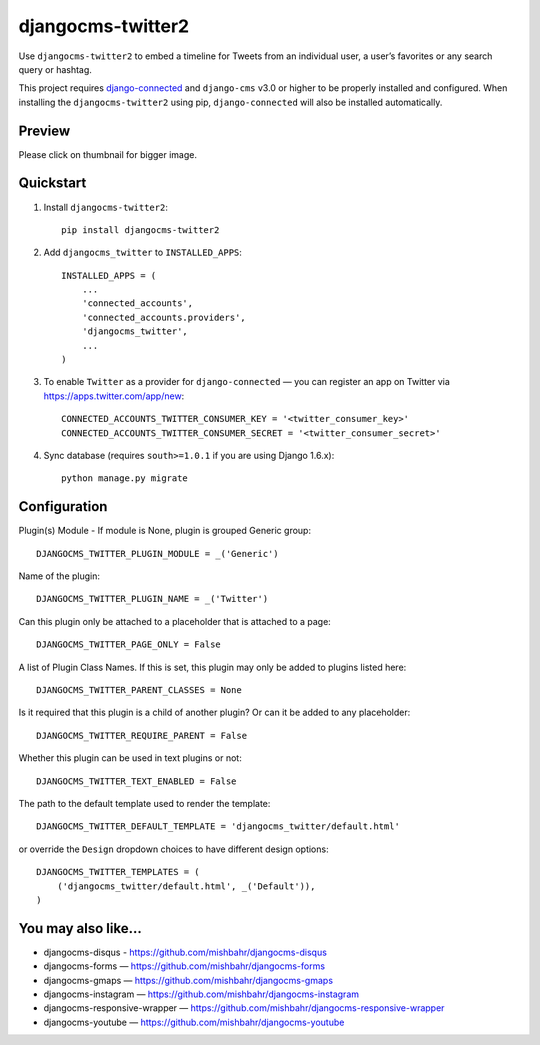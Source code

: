 =============================
djangocms-twitter2
=============================

.. image:: http://img.shields.io/travis/mishbahr/djangocms-twitter2.svg?style=flat-square
    :target: https://travis-ci.org/mishbahr/djangocms-twitter2/

.. image:: http://img.shields.io/pypi/v/djangocms-twitter2.svg?style=flat-square
    :target: https://pypi.python.org/pypi/djangocms-twitter2/
    :alt: Latest Version

.. image:: http://img.shields.io/pypi/dm/djangocms-twitter2.svg?style=flat-square
    :target: https://pypi.python.org/pypi/djangocms-twitter2/
    :alt: Downloads

.. image:: http://img.shields.io/pypi/l/djangocms-twitter2.svg?style=flat-square
    :target: https://pypi.python.org/pypi/djangocms-twitter2/
    :alt: License

.. image:: http://img.shields.io/coveralls/mishbahr/djangocms-twitter2.svg?style=flat-square
  :target: https://coveralls.io/r/mishbahr/djangocms-twitter2?branch=master


Use ``djangocms-twitter2`` to embed a timeline for Tweets from an individual user, a user’s favorites or any search query or hashtag.

This project requires `django-connected <https://github.com/mishbahr/django-connected>`_ and ``django-cms`` v3.0 or higher to be properly installed and configured. When installing the ``djangocms-twitter2`` using pip, ``django-connected`` will also be installed automatically.


Preview
--------

Please click on thumbnail for bigger image.

.. image:: http://mishbahr.github.io/djangocms-twitter2/assets/djangocms-twitter2_001.png
  :width: 768px
  :align: center

Quickstart
----------

1. Install ``djangocms-twitter2``::

    pip install djangocms-twitter2

2. Add ``djangocms_twitter`` to ``INSTALLED_APPS``::

    INSTALLED_APPS = (
        ...
        'connected_accounts',
        'connected_accounts.providers',
        'djangocms_twitter',
        ...
    )

3. To enable ``Twitter`` as a provider for ``django-connected`` — you can register an app on Twitter via https://apps.twitter.com/app/new::

    CONNECTED_ACCOUNTS_TWITTER_CONSUMER_KEY = '<twitter_consumer_key>'
    CONNECTED_ACCOUNTS_TWITTER_CONSUMER_SECRET = '<twitter_consumer_secret>'


4. Sync database (requires ``south>=1.0.1`` if you are using Django 1.6.x)::

    python manage.py migrate


Configuration
--------------

Plugin(s) Module - If module is None, plugin is grouped Generic group::

    DJANGOCMS_TWITTER_PLUGIN_MODULE = _('Generic')

Name of the plugin::

    DJANGOCMS_TWITTER_PLUGIN_NAME = _('Twitter')

Can this plugin only be attached to a placeholder that is attached to a page::

    DJANGOCMS_TWITTER_PAGE_ONLY = False

A list of Plugin Class Names. If this is set, this plugin may only be added to plugins listed here::

    DJANGOCMS_TWITTER_PARENT_CLASSES = None

Is it required that this plugin is a child of another plugin? Or can it be added to any placeholder::

    DJANGOCMS_TWITTER_REQUIRE_PARENT = False

Whether this plugin can be used in text plugins or not::

    DJANGOCMS_TWITTER_TEXT_ENABLED = False

The path to the default template used to render the template::

   DJANGOCMS_TWITTER_DEFAULT_TEMPLATE = 'djangocms_twitter/default.html'

or override the ``Design`` dropdown choices to have different design options::

    DJANGOCMS_TWITTER_TEMPLATES = (
        ('djangocms_twitter/default.html', _('Default')),
    )

You may also like...
--------------------

* djangocms-disqus - https://github.com/mishbahr/djangocms-disqus
* djangocms-forms — https://github.com/mishbahr/djangocms-forms
* djangocms-gmaps — https://github.com/mishbahr/djangocms-gmaps
* djangocms-instagram — https://github.com/mishbahr/djangocms-instagram
* djangocms-responsive-wrapper — https://github.com/mishbahr/djangocms-responsive-wrapper
* djangocms-youtube — https://github.com/mishbahr/djangocms-youtube

